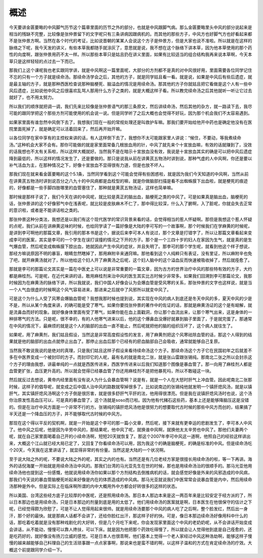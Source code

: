 概述
=====

今天要讲金匮要略的中风脚气历节这个篇章里面的历节之外的部分，也就是中风跟脚气病。那么金匮要略里头中风的部分说起来是相当的残缺不完整，比较像是张仲景留下的文字呢只有三条讲病因跟病机的。而其他的那些方子，中风方也好脚气方也好看起来都不是张仲景方啊。当然在各个时代的考证，比如说晋朝的某某人会说这个方子是仲景方，但是大家也说不准啦。所以就是在这样的脉络之下呢，我今天发的讲义，有些本草我都随手就涂灰了，意思就是说，我不想在这个脉络下讲本草，因为他本草使用的那个药性的向度啊，跟张仲景用药不太一样。所以那些本草只是姑且扔在讲义里面，如果有比较适当的组合结构我再来说本草啊，今天本草只是这样轻轻的点过去一下而已。

那我们上这个课呢我也老实跟同学讲，就是中风啊这一篇里面呢，大部分的方剂都不是真的对中风很好用，里面需要各位同学记住不忘的只有一个方子就是续命汤。那续命汤学会之后，其他的方子，就是同学姑且看一看。就是说，如果是中风后有些后遗症，就是最主轴的方子，就是那种西医检查说那种脑梗死、脑溢血的情况是用续命汤。那其他的方子你就姑且把它看做是这个人有一些中风后遗症，比如说他中风之后很喜欢乱骂人那用什么方子之类的，就是大概这样子看。所以教完续命汤之后其他就听一听让它过去就好了，也不用太努力。

所以我们的顺序就把调一调，我们先来比较像是张仲景语气的那三条原文，然后讲续命汤，然后其他的杂方，就一路读下去，我尽可能的跟同学把这个那些方剂可能使用的机会说一说。但是同学听了之后大概也会觉得不好玩，因为那个机会我们不太容易遇到。
 
如果家里面有谁忽然中风倒下去了，我想我们现在一般的常规处理还是叫救护车嘛。那我们要开始给他开中药也是确定他没有在医院里面死掉了，就是确定可以活着回来了，然后再开始开嘛。
 
以各位同学在家中享有的主控权来讲的话，有人这样倒下去了，我想你不太可能跟家里人讲说：“候住，不要动，等我煮续命汤。”这种机会大家不会有。那你可能做的就是家里面常备几根放血用的针，中风了就先来个十宣放血嘛，有效的话就赚到了，没效的话我想也不太有关系啦，所以这样大概就好。当然我不是在暗示十宣放血没有效，我说是十宣放血其实的确是可以把中风后遗症降到最低的，所以这样的情况发生了，还是要做的。那只是说我从前在讲黄芪五物汤时讲到说，那种气虚的人中风啊，你还是要以补气活血为主，在那种情况之下，好像十宣放血不显得很有力道，但是也放不坏人。
 
那我们现在就来看金匮要略的这个5.1条，当然同学看到这个可能会觉得有些困惑啦，就是因为我们今天知道的中风啊，当然从前在讲黄芪五物汤时讲到说百分之八九十的中风病都是血栓型的嘛，就是你做脑部扫描是看不出蜘蛛膜下出血啦，就是梗死的痕迹的，好像都是一些手脚四肢哪里的血管塞住了，那种就是黄芪五物汤证，这样也简单嘛。
 
那时候是那样子说了，我们今天在讲的中风呢，就比较是真正的脑出血，脑梗死之类的中风了。可是如果真是脑出血，脑梗死的话，张仲景讲的这个好像邪气中在浅表呢，就比较是皮肤麻木不仁了，那中得比较深，什么入了腑啊，入了脏呢，你就会失去正常的意识啦，或者是不能讲话啦之类的。
 
那张仲景这种分类法，我想还是以我们有这个现代医学的常识背景来看的话，会觉得相当的惹人怀疑啊。那但是我想这个惹人怀疑的点呢，我们从前在讲麻黄这味的时候，也给同学读了一篇好像是大陆的李可写的一个故事啊，那个时候我们在学麻黄的时候呢，是讲到李可啊他的那篇文章，我引用的那本书是这个，据说后来李可本人有说过，那个文章是打错字了，所以让那篇文章看起来变成李可的医案，其实是李可的一个学生在误打误撞的情况之下开的方子。那个是一个三四十岁的妇人在家因为生气，就是真的是生气爆血管，然后呢变成蜘蛛膜下腔出血，她就因此产生中风的症状，并且失明了。那李可的那个学生呢，就看到他这个样子想说，那经方嘛说原因不明的暴盲，眼睛忽然瞎掉了，那用麻附辛来通窍嘛。那他看到这个人纯粹只有表证，没有里证，所以麻附辛也免了吧，就开麻黄汤就对了，所以他给这个妇人开了麻黄汤之后呢，这个妇人脑中的这个溢血反而快速被吸收掉了，然后就痊愈了。
 
那就是李可的那篇论文其实是一篇在中医史上可以说是非常重要的一篇文章，因为古方的世界治疗中风的那些特有效的方子，大约都是麻桂剂。可是呢，在近代来讲的话，敢用麻桂剂来治中风的医生其实比古时候少非常多。如果我们回溯到李可那篇论文，我那时候因为在麻黄汤的脉络下讲，所以我就说，我们中国人好像会认为会爆血管是受风寒的关系，那张仲景的文字也这样说，就是当一个人气血很虚的时候啊这个风气容易进来，那进来之后就中了风邪所以就变中风了。
 
可是这个为什么人受了风寒会爆脑血管呢？我想我那时候也提到说，其实现在中风的病人到底还是冬天中风的多，夏天中风的少是不是，所以从某个角度来讲，的确可能是受了寒气。如果你要找张仲景的著作中的佐证的话，那就是麻黄汤证的这个是有衄解，就是流鼻血而好的现象。就好像身体里面有受了寒气，如果你能在血上面戳洞，你让那个血流出来，让那个寒气出来，这是身体的一种排寒气的方法。只是呢，很不幸的，有的人他寒气进来以后，他的这个爆鼻血没爆好就暴到脑子里面了，于是就完蛋了。那通常在中风的情况下，最麻烦的就是这个人的脑部的出血一直不能止，然后呢就把他的脑的组织压坏了，这个病人就往生了。
 
如果呢，用了麻黄剂，我们姑且假设，当然这是非常高度假设性的发言，用了麻黄剂把这个风寒祛除血管的话，那这个人得到的结果就是他的脑部的出血点就停止出血了。那停止出血后那个已经有的瘀血脑部自己会吸收，通常就能够自己复原。
 
当然我不敢说我说的是绝对的真理，只是我们姑且这样子假设来看待续命汤这个方子。那续命汤这个方子它在民国初年之后就差不多在中医界变成一个被封印的方子。而封印它的人呢，最有名的就是南北二张，就是张山雷跟张锡纯。那南北二张之所以会封杀这个方子的理由我想，讲最单纯的一点就是西医传进来，西医学传进来以后我们知道那个图像是暴血管了。那一向用了麻桂剂人都是血管更扩张，血压更升高的。所以就会觉得已经暴血管了你还用麻桂剂不是把他暴死吗，所以不敢碰这一块。
 
然后就反过去想说，黄帝内经里面有没有说人为什么会暴血管啊？说是有，就是一个人在大怒时肝气上冲血管。因此呢南北二张那时候，这样子的倡导呢，就变成之后中国人治中风的路数就窄掉很多了。比如说南边的张锡纯他就发明一个镇肝熄风汤，就是以镇肝气，其实镇肝熄风汤啊这个方子倒是很厉害，就是很多舒肝气平肝的法，他用得很漂亮。但是我在说镇肝熄风汤时也说，这个汤你治原发性高血压可以，可是真的暴血管了，这个汤就是soso而已啦。因为他有代赭石这些药，基本上还是能够降脑压这是没错的。但是在治疗中风方面是一个非常不行的方。张锡纯的镇肝熄风汤他是很努力的想要取代古时候的那些中风方而创的，结果搞了半天还是一个降血压的方子，并不能够取代古时候的中风方。
 
那现在这个得以平反的契机啊，就是一开始是这个李可的那一篇小文章，然后呢，接下来就有更幸运的悲剧发生了，李可本人中风了。他中风之后呢，他是因为辛劳中风的，那结果呢，他中风了呢，就换谁中风啊，就换他太太辛劳也中风了。那他们夫妻两个呢，就在自己家里面喝着自己开的小续命汤啊，短短20天就恢复了。那这个2007年李可中风这一道啊，他照自己的经验这样讲出来，大概这个江山就已经大局已定了，又回复了你看续命汤可以用，因为我这个的确是脑梗死，的确是标准的中风。但是续命汤吃个20天，今天我在这里讲话了，就显得非常的有份量。当然这是大陆的一个状况啊。
 
至于说大陆之外的呢，不要说大陆之外的呢，其实之内的也有。当然还是有几位老经方家是很擅长用续命汤的啦，等一下再讲。海外的话倪海厦一开始就是用续命汤治中风的。那我们台湾的马光亚先生在世的时候，那也是用续命汤治的很顺手的。那马光亚他用续命汤他也提到这一份感慨，他就说用续命汤你如果以那个方剂结构去倒推病机的话，就会感觉好像是外来的风邪造成的中风病，那我们今天说的暴血管脑梗死听起来好像是内在的体质造成的中风病。那马光亚就说我们中医常常会说暴血管是内中，然后用续命汤那种是外中。但是实际上在临床啊所谓的内中大概用外中方都会好转很多的这样的状态。
 
所以美国、台湾这些经方底子比较厚的中医呢，还是照用续命汤。那日本人那边本来是这一两百年来是比较安定于经方派的了，所以日本那边也是用续命汤，只是日本那边的剂量到底是用的太低了。他们用续命汤的医案就是啊，日本医生在他很保守的估计之下呢，已经觉得颇为欣慰了，可是不让人觉得用起来很帅。就是用续命汤要那个中风的病人吃了之后啊，整个脸发红，然后出一身汗，那个好的最快。就是那病人话都不会讲了，还给你脸红出汗，那这样子好的快。可是，像日本那边续命汤好像用科中什么的话，那吃着吃着就是没有那种戏剧化的大好转，但是几个月吃下来呢，你会发现家里面这个中风的老奶奶呢，从不会讲话开始变成会讲话，从不能动，慢慢可以靠人搀扶，可以下床。就是因为他把那个药效吃得慢了，所以就会让人觉得他到底是自己痊愈的，还是吃药好的，就好像没有扬刀立威的感觉。可是日本人也很乖啊，他们基本上觉得一个老人家经过中风这种浩劫啊，能够这样子慢慢的越来越能够自己料理自己的生活琐事跟一点点家事啊，那说来也是蛮不错的啊，以这样子温和的方式在肯定续命汤的疗效。大概这个前提跟同学介绍一下。
